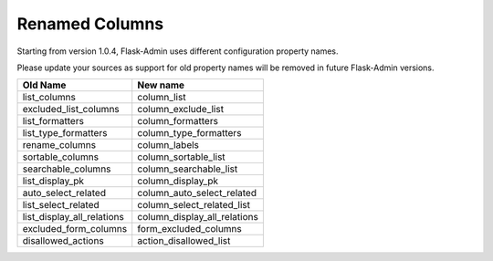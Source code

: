 Renamed Columns
---------------

Starting from version 1.0.4, Flask-Admin uses different configuration
property names.

Please update your sources as support for old property names will be
removed in future Flask-Admin versions.

=========================== =============================
**Old Name**                **New name**
--------------------------- -----------------------------
list_columns                column_list
excluded_list_columns       column_exclude_list
list_formatters             column_formatters
list_type_formatters        column_type_formatters
rename_columns              column_labels
sortable_columns            column_sortable_list
searchable_columns          column_searchable_list
list_display_pk             column_display_pk
auto_select_related         column_auto_select_related
list_select_related         column_select_related_list
list_display_all_relations  column_display_all_relations
excluded_form_columns       form_excluded_columns
disallowed_actions          action_disallowed_list
=========================== =============================
